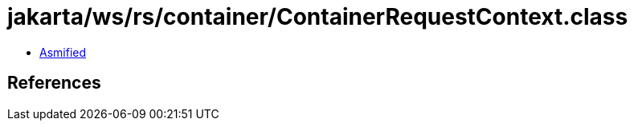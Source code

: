 = jakarta/ws/rs/container/ContainerRequestContext.class

 - link:ContainerRequestContext-asmified.java[Asmified]

== References

